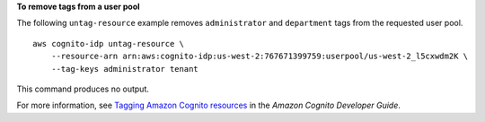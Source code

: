 **To remove tags from a user pool**

The following ``untag-resource`` example removes ``administrator`` and ``department`` tags from the requested user pool. ::

    aws cognito-idp untag-resource \
        --resource-arn arn:aws:cognito-idp:us-west-2:767671399759:userpool/us-west-2_l5cxwdm2K \
        --tag-keys administrator tenant

This command produces no output.

For more information, see `Tagging Amazon Cognito resources <https://docs.aws.amazon.com/cognito/latest/developerguide/tagging.html>`__ in the *Amazon Cognito Developer Guide*.
